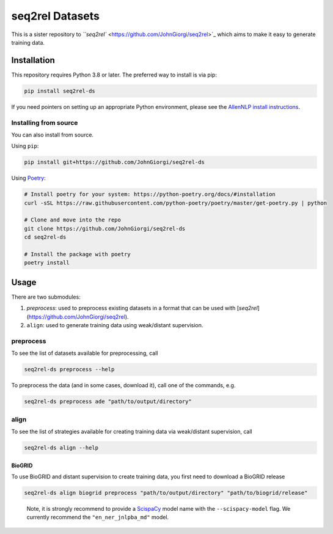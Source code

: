 
seq2rel Datasets
================

This is a sister repository to `\ ``seq2rel`` <https://github.com/JohnGiorgi/seq2rel>`_ which aims to make it easy to generate training data.

Installation
------------

This repository requires Python 3.8 or later. The preferred way to install is via pip:

.. code-block::

   pip install seq2rel-ds

If you need pointers on setting up an appropriate Python environment, please see the `AllenNLP install instructions <https://github.com/allenai/allennlp#installing-via-pip>`_.

Installing from source
^^^^^^^^^^^^^^^^^^^^^^

You can also install from source. 

Using ``pip``\ :

.. code-block::

   pip install git+https://github.com/JohnGiorgi/seq2rel-ds

Using `Poetry <https://python-poetry.org/>`_\ :

.. code-block:: bash

   # Install poetry for your system: https://python-poetry.org/docs/#installation
   curl -sSL https://raw.githubusercontent.com/python-poetry/poetry/master/get-poetry.py | python

   # Clone and move into the repo
   git clone https://github.com/JohnGiorgi/seq2rel-ds
   cd seq2rel-ds

   # Install the package with poetry
   poetry install

Usage
-----

There are two submodules:


#. `preprocess`: used to preprocess existing datasets in a format that can be used with [`seq2rel`](https://github.com/JohnGiorgi/seq2rel).
#. ``align``\ : used to generate training data using weak/distant supervision.

preprocess
^^^^^^^^^^

To see the list of datasets available for preprocessing, call

.. code-block::

   seq2rel-ds preprocess --help

To preprocess the data (and in some cases, download it), call one of the commands, e.g.

.. code-block::

   seq2rel-ds preprocess ade "path/to/output/directory"

align
^^^^^

To see the list of strategies available for creating training data via weak/distant supervision, call

.. code-block::

   seq2rel-ds align --help

BioGRID
~~~~~~~

To use BioGRID and distant supervision to create training data, you first need to download a BioGRID release

.. code-block::

   seq2rel-ds align biogrid preprocess "path/to/output/directory" "path/to/biogrid/release"

..

   Note, it is strongly recommend to provide a `ScispaCy <https://allenai.github.io/scispacy/>`_ model name with the ``--scispacy-model`` flag. We currently recommend the ``"en_ner_jnlpba_md"`` model.

